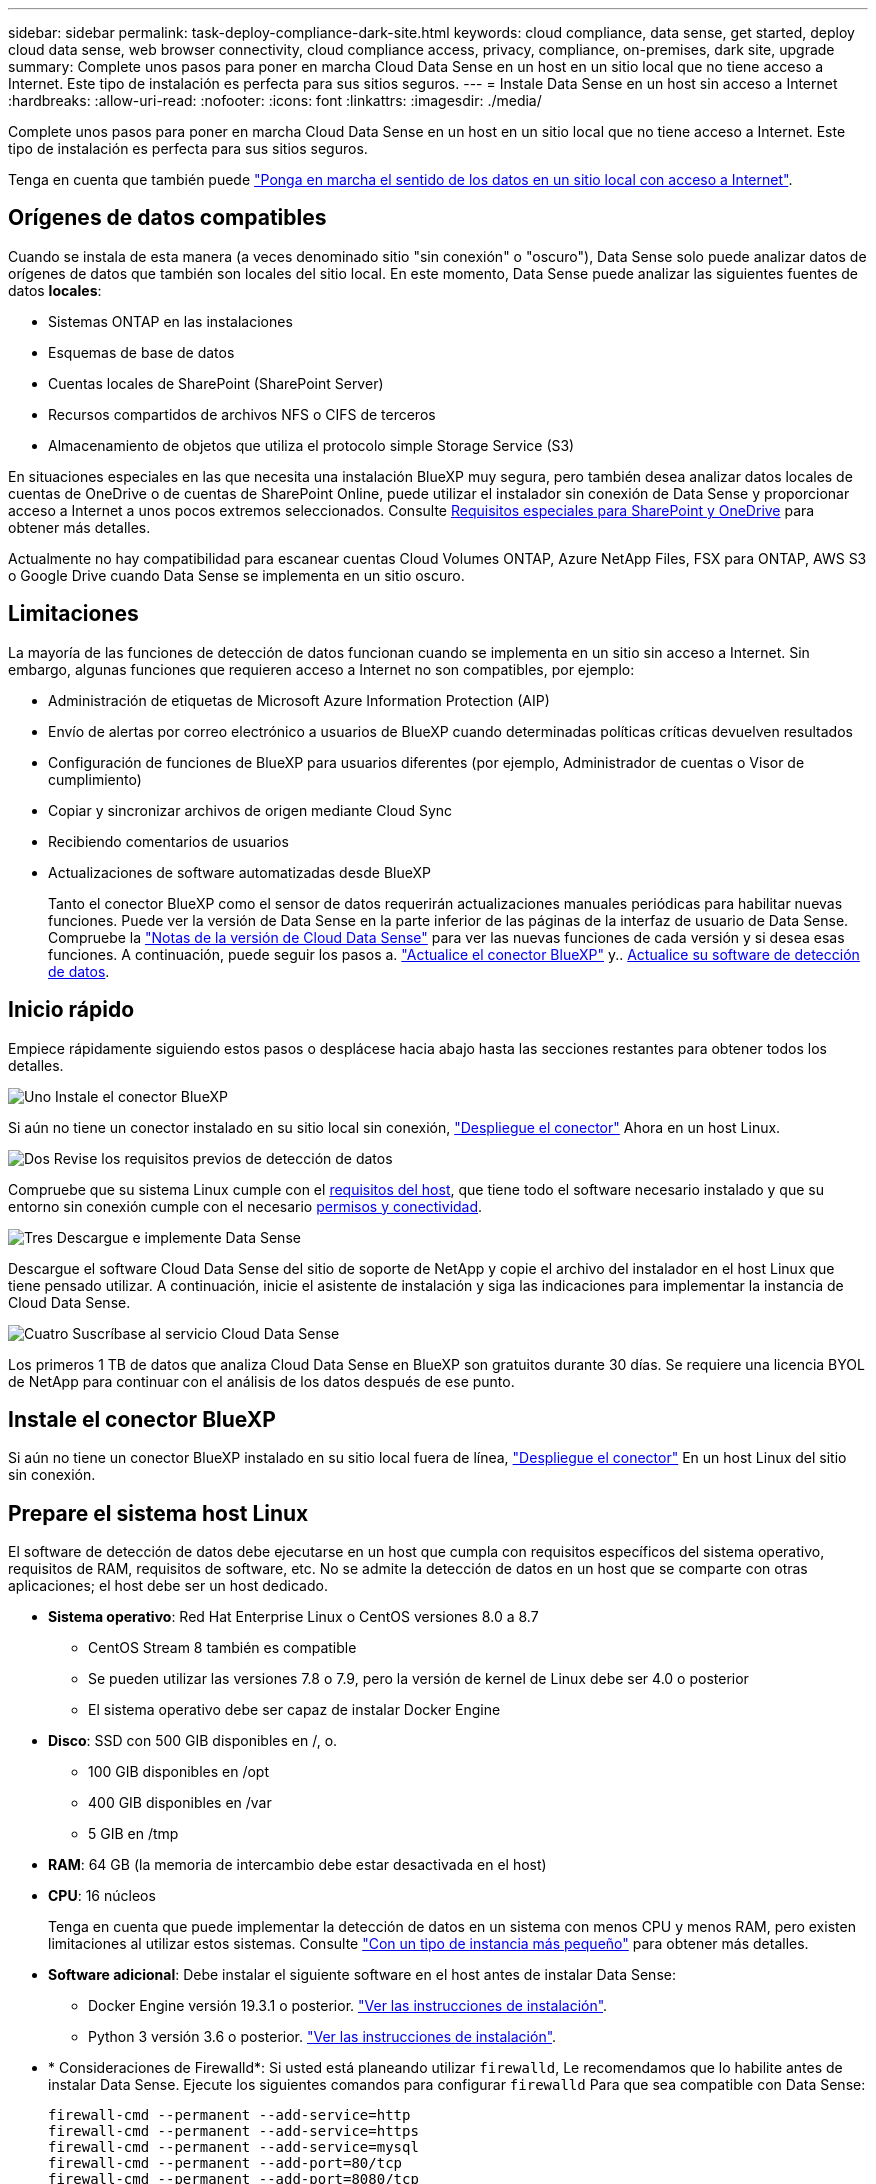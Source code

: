---
sidebar: sidebar 
permalink: task-deploy-compliance-dark-site.html 
keywords: cloud compliance, data sense, get started, deploy cloud data sense, web browser connectivity, cloud compliance access, privacy, compliance, on-premises, dark site, upgrade 
summary: Complete unos pasos para poner en marcha Cloud Data Sense en un host en un sitio local que no tiene acceso a Internet. Este tipo de instalación es perfecta para sus sitios seguros. 
---
= Instale Data Sense en un host sin acceso a Internet
:hardbreaks:
:allow-uri-read: 
:nofooter: 
:icons: font
:linkattrs: 
:imagesdir: ./media/


[role="lead"]
Complete unos pasos para poner en marcha Cloud Data Sense en un host en un sitio local que no tiene acceso a Internet. Este tipo de instalación es perfecta para sus sitios seguros.

Tenga en cuenta que también puede link:task-deploy-compliance-onprem.html["Ponga en marcha el sentido de los datos en un sitio local con acceso a Internet"].



== Orígenes de datos compatibles

Cuando se instala de esta manera (a veces denominado sitio "sin conexión" o "oscuro"), Data Sense solo puede analizar datos de orígenes de datos que también son locales del sitio local. En este momento, Data Sense puede analizar las siguientes fuentes de datos *locales*:

* Sistemas ONTAP en las instalaciones
* Esquemas de base de datos
* Cuentas locales de SharePoint (SharePoint Server)
* Recursos compartidos de archivos NFS o CIFS de terceros
* Almacenamiento de objetos que utiliza el protocolo simple Storage Service (S3)


En situaciones especiales en las que necesita una instalación BlueXP muy segura, pero también desea analizar datos locales de cuentas de OneDrive o de cuentas de SharePoint Online, puede utilizar el instalador sin conexión de Data Sense y proporcionar acceso a Internet a unos pocos extremos seleccionados. Consulte <<Requisitos especiales para SharePoint y OneDrive,Requisitos especiales para SharePoint y OneDrive>> para obtener más detalles.

Actualmente no hay compatibilidad para escanear cuentas Cloud Volumes ONTAP, Azure NetApp Files, FSX para ONTAP, AWS S3 o Google Drive cuando Data Sense se implementa en un sitio oscuro.



== Limitaciones

La mayoría de las funciones de detección de datos funcionan cuando se implementa en un sitio sin acceso a Internet. Sin embargo, algunas funciones que requieren acceso a Internet no son compatibles, por ejemplo:

* Administración de etiquetas de Microsoft Azure Information Protection (AIP)
* Envío de alertas por correo electrónico a usuarios de BlueXP cuando determinadas políticas críticas devuelven resultados
* Configuración de funciones de BlueXP para usuarios diferentes (por ejemplo, Administrador de cuentas o Visor de cumplimiento)
* Copiar y sincronizar archivos de origen mediante Cloud Sync
* Recibiendo comentarios de usuarios
* Actualizaciones de software automatizadas desde BlueXP
+
Tanto el conector BlueXP como el sensor de datos requerirán actualizaciones manuales periódicas para habilitar nuevas funciones. Puede ver la versión de Data Sense en la parte inferior de las páginas de la interfaz de usuario de Data Sense. Compruebe la link:whats-new.html["Notas de la versión de Cloud Data Sense"] para ver las nuevas funciones de cada versión y si desea esas funciones. A continuación, puede seguir los pasos a. https://docs.netapp.com/us-en/cloud-manager-setup-admin/task-managing-connectors.html#upgrade-the-connector-on-prem-without-internet-access["Actualice el conector BlueXP"^] y.. <<Actualice el software de detección de datos,Actualice su software de detección de datos>>.





== Inicio rápido

Empiece rápidamente siguiendo estos pasos o desplácese hacia abajo hasta las secciones restantes para obtener todos los detalles.

.image:https://raw.githubusercontent.com/NetAppDocs/common/main/media/number-1.png["Uno"] Instale el conector BlueXP
[role="quick-margin-para"]
Si aún no tiene un conector instalado en su sitio local sin conexión, https://docs.netapp.com/us-en/cloud-manager-setup-admin/task-install-connector-onprem-no-internet.html["Despliegue el conector"^] Ahora en un host Linux.

.image:https://raw.githubusercontent.com/NetAppDocs/common/main/media/number-2.png["Dos"] Revise los requisitos previos de detección de datos
[role="quick-margin-para"]
Compruebe que su sistema Linux cumple con el <<Prepare el sistema host Linux,requisitos del host>>, que tiene todo el software necesario instalado y que su entorno sin conexión cumple con el necesario <<Verifique los requisitos previos de BlueXP y Data Sense,permisos y conectividad>>.

.image:https://raw.githubusercontent.com/NetAppDocs/common/main/media/number-3.png["Tres"] Descargue e implemente Data Sense
[role="quick-margin-para"]
Descargue el software Cloud Data Sense del sitio de soporte de NetApp y copie el archivo del instalador en el host Linux que tiene pensado utilizar. A continuación, inicie el asistente de instalación y siga las indicaciones para implementar la instancia de Cloud Data Sense.

.image:https://raw.githubusercontent.com/NetAppDocs/common/main/media/number-4.png["Cuatro"] Suscríbase al servicio Cloud Data Sense
[role="quick-margin-para"]
Los primeros 1 TB de datos que analiza Cloud Data Sense en BlueXP son gratuitos durante 30 días. Se requiere una licencia BYOL de NetApp para continuar con el análisis de los datos después de ese punto.



== Instale el conector BlueXP

Si aún no tiene un conector BlueXP instalado en su sitio local fuera de línea, https://docs.netapp.com/us-en/cloud-manager-setup-admin/task-install-connector-onprem-no-internet.html["Despliegue el conector"^] En un host Linux del sitio sin conexión.



== Prepare el sistema host Linux

El software de detección de datos debe ejecutarse en un host que cumpla con requisitos específicos del sistema operativo, requisitos de RAM, requisitos de software, etc. No se admite la detección de datos en un host que se comparte con otras aplicaciones; el host debe ser un host dedicado.

* *Sistema operativo*: Red Hat Enterprise Linux o CentOS versiones 8.0 a 8.7
+
** CentOS Stream 8 también es compatible
** Se pueden utilizar las versiones 7.8 o 7.9, pero la versión de kernel de Linux debe ser 4.0 o posterior
** El sistema operativo debe ser capaz de instalar Docker Engine


* *Disco*: SSD con 500 GIB disponibles en /, o.
+
** 100 GIB disponibles en /opt
** 400 GIB disponibles en /var
** 5 GIB en /tmp


* *RAM*: 64 GB (la memoria de intercambio debe estar desactivada en el host)
* *CPU*: 16 núcleos
+
Tenga en cuenta que puede implementar la detección de datos en un sistema con menos CPU y menos RAM, pero existen limitaciones al utilizar estos sistemas. Consulte link:concept-cloud-compliance.html#using-a-smaller-instance-type["Con un tipo de instancia más pequeño"] para obtener más detalles.

* *Software adicional*: Debe instalar el siguiente software en el host antes de instalar Data Sense:
+
** Docker Engine versión 19.3.1 o posterior. https://docs.docker.com/engine/install/["Ver las instrucciones de instalación"^].
** Python 3 versión 3.6 o posterior. https://www.python.org/downloads/["Ver las instrucciones de instalación"^].


* * Consideraciones de Firewalld*: Si usted está planeando utilizar `firewalld`, Le recomendamos que lo habilite antes de instalar Data Sense. Ejecute los siguientes comandos para configurar `firewalld` Para que sea compatible con Data Sense:
+
....
firewall-cmd --permanent --add-service=http
firewall-cmd --permanent --add-service=https
firewall-cmd --permanent --add-service=mysql
firewall-cmd --permanent --add-port=80/tcp
firewall-cmd --permanent --add-port=8080/tcp
firewall-cmd --permanent --add-port=443/tcp
firewall-cmd --permanent --add-port=555/tcp
firewall-cmd --permanent --add-port=3306/tcp
firewall-cmd --reload
....
+
Si activa `firewalld` Después de instalar Data Sense, debe reiniciar docker.




NOTE: La dirección IP del sistema host Data Sense no se puede cambiar tras la instalación.



== Verifique los requisitos previos de BlueXP y Data Sense

Revise los siguientes requisitos previos para asegurarse de que dispone de una configuración compatible antes de implementar Cloud Data Sense.

* Asegúrese de que Connector tiene permisos para implementar recursos y crear grupos de seguridad para la instancia de Cloud Data Sense. Puede encontrar los últimos permisos de BlueXP en https://docs.netapp.com/us-en/cloud-manager-setup-admin/reference-permissions.html["Las políticas proporcionadas por NetApp"^].
* Asegúrese de que puede mantener en funcionamiento Cloud Data Sense. La instancia de Cloud Data Sense tiene que seguir para poder analizar sus datos de forma continua.
* Garantice la conectividad del navegador web con Cloud Data Sense. Después de habilitar Cloud Data Sense, asegúrese de que los usuarios acceden a la interfaz BlueXP desde un host que tiene una conexión a la instancia de detección de datos.
+
La instancia de Data Sense utiliza una dirección IP privada para garantizar que los datos indexados no sean accesibles para otros. Como resultado, el navegador web que utiliza para acceder a BlueXP debe tener una conexión a esa dirección IP privada. Esta conexión puede provenir de un host que está dentro de la misma red que la instancia de Data Sense.





== Verifique que todos los puertos necesarios estén habilitados

Debe asegurarse de que todos los puertos necesarios estén abiertos para la comunicación entre el conector, detección de datos, Active Directory y sus orígenes de datos.

[cols="25,25,50"]
|===
| Tipo de conexión | Puertos | Descripción 


| Conector <> detección de datos | 8080 (TCP), 443 (TCP) y 80 | El grupo de seguridad del conector debe permitir el tráfico entrante y saliente a través del puerto 443 hacia y desde la instancia de detección de datos. Asegúrese de que el puerto 8080 está abierto para que pueda ver el progreso de la instalación en BlueXP. 


| Conector <> clúster ONTAP (NAS) | 443 (TCP)  a| 
BlueXP detecta los clústeres de ONTAP mediante HTTPS. Si utiliza directivas de firewall personalizadas, deben cumplir los siguientes requisitos:

* El host del conector debe permitir el acceso HTTPS de salida a través del puerto 443. Si el conector está en la nube, el grupo de seguridad predefinido permite todas las comunicaciones salientes.
* El clúster ONTAP debe permitir el acceso HTTPS de entrada a través del puerto 443. La política de firewall "mgmt" predeterminada permite el acceso HTTPS entrante desde todas las direcciones IP. Si ha modificado esta directiva predeterminada o si ha creado su propia directiva de firewall, debe asociar el protocolo HTTPS con esa directiva y habilitar el acceso desde el host de Connector.




| Detección de los datos <> clúster de ONTAP  a| 
* Para NFS: 111 (TCP\UDP) y 2049 (TCP\UDP)
* Para CIFS: 139 (TCP\UDP) y 445 (TCP\UDP)

 a| 
Data Sense necesita una conexión de red a cada subred de Cloud Volumes ONTAP o a cada sistema ONTAP en las instalaciones. Los grupos de seguridad para Cloud Volumes ONTAP deben permitir conexiones entrantes desde la instancia de detección de datos.

Asegúrese de que estos puertos estén abiertos a la instancia de Data Sense:

* Para NFS: 111 y 2049
* Para CIFS - 139 y 445


Las políticas de exportación de volúmenes NFS deben permitir el acceso desde la instancia de Data Sense.



| Sentido de los datos <> Active Directory | 389 (TCP Y UDP), 636 (TCP), 3268 (TCP) Y 3269 (TCP)  a| 
Debe tener un Active Directory ya configurado para los usuarios de su empresa. Además, Data Sense necesita credenciales de Active Directory para analizar volúmenes CIFS.

Debe tener la información de Active Directory:

* DNS Server IP Address o varias direcciones IP
* Nombre de usuario y contraseña para el servidor
* Nombre de dominio (nombre de Active Directory)
* Si utiliza o no un LDAP seguro (LDAPS)
* Puerto de servidor LDAP (normalmente 389 para LDAP y 636 para LDAP seguro)


|===
Si utiliza varios hosts de detección de datos para proporcionar potencia de procesamiento adicional para analizar sus fuentes de datos, tendrá que habilitar puertos y protocolos adicionales. link:task-deploy-compliance-dark-site.html#multi-host-installation-for-large-configurations["Consulte los requisitos de puerto adicionales"].



== Requisitos especiales para SharePoint y OneDrive

Cuando se implementa BlueXP y Data Sense en un sitio sin acceso a Internet, puede analizar archivos en cuentas de SharePoint Online y OneDrive proporcionando acceso a Internet a unos pocos extremos seleccionados.

Las cuentas locales de SharePoint instaladas localmente se pueden analizar sin proporcionar acceso a Internet.

[cols="50,50"]
|===
| Puntos finales | Específico 


| \login.microsoft.com \graph.microsoft.com | Comunicación con los servidores de Microsoft para iniciar sesión en el servicio en línea seleccionado. 


| \https://api.bluexp.netapp.com | Comunicación con el servicio BlueXP, que incluye cuentas de NetApp. 
|===
Sólo se requiere acceso a _api.bluexp.netapp.com_ durante las conexiones iniciales con estos servicios externos.



== Instale Data Sense en el host Linux en las instalaciones

En configuraciones típicas, instalará el software en un único sistema host. link:task-deploy-compliance-dark-site.html#single-host-installation-for-typical-configurations["Consulte estos pasos aquí"].

image:diagram_deploy_onprem_single_host_no_internet.png["Un diagrama que muestra la ubicación de los orígenes de datos que se pueden analizar cuando se utiliza una única instancia de detección de datos implementada en las instalaciones sin acceso a Internet."]

En configuraciones de gran tamaño en las que va a escanear petabytes de datos, puede incluir varios hosts para proporcionar una capacidad de procesamiento adicional. link:task-deploy-compliance-dark-site.html#multi-host-installation-for-large-configurations["Consulte estos pasos aquí"].

image:diagram_deploy_onprem_multi_host_no_internet.png["Un diagrama que muestra la ubicación de los orígenes de datos que se pueden analizar cuando se utilizan varias instancias de detección de datos implementadas en las instalaciones sin acceso a Internet."]



=== Instalación de un solo host para configuraciones típicas

Siga estos pasos al instalar el software Data Sense en un solo host local en un entorno sin conexión.

.Lo que necesitará
* Compruebe que su sistema Linux cumple con el <<Prepare el sistema host Linux,requisitos del host>>.
* Compruebe que ha instalado los dos paquetes de software de requisitos previos (Docker Engine y Python 3).
* Asegúrese de tener privilegios de usuario raíz en el sistema Linux.
* Compruebe que su entorno sin conexión cumple con las necesidades <<Verifique los requisitos previos de BlueXP y Data Sense,permisos y conectividad>>.


.Pasos
. En un sistema configurado en Internet, descargue el software Cloud Data Sense del https://mysupport.netapp.com/site/products/all/details/cloud-data-sense/downloads-tab/["Sitio de soporte de NetApp"^]. El archivo que debe seleccionar se llama *DataSense-offline-Bundle-<version>.tar.gz*.
. Copie el paquete de instalador en el host Linux que planea utilizar en el sitio oscuro.
. Descomprima el paquete del instalador en el equipo host; por ejemplo:
+
[source, cli]
----
tar -xzf DataSense-offline-bundle-v1.21.0.tar.gz
----
+
Esto extrae el software requerido y el archivo de instalación actual *cc_onprem_installer.tar.gz*.

. Descomprima el archivo de instalación en el equipo host; por ejemplo:
+
[source, cli]
----
tar -xzf cc_onprem_installer.tar.gz
----
. Inicie BlueXP y seleccione *Gobierno > Clasificación*.
. Haga clic en *Activar detección de datos*.
+
image:screenshot_cloud_compliance_deploy_start.png["Una captura de pantalla de cómo seleccionar el botón para activar Cloud Data Sense."]

. Haga clic en *desplegar* para iniciar la instalación en las instalaciones.
+
image:screenshot_cloud_compliance_deploy_darksite.png["Una captura de pantalla donde se selecciona el botón para poner en marcha Cloud Data Sense en las instalaciones."]

. Aparece el cuadro de diálogo _Deploy Data Sense on local_. Copie el comando proporcionado (por ejemplo: `sudo ./install.sh -a 12345 -c 27AG75 -t 2198qq --darksite`) y péguela en un archivo de texto para que pueda usarlo más tarde. A continuación, haga clic en *Cerrar* para descartar el cuadro de diálogo.
. En el equipo host, escriba el comando que copió y luego siga una serie de avisos, o bien puede proporcionar el comando completo incluyendo todos los parámetros necesarios como argumentos de línea de comandos.
+
Tenga en cuenta que el instalador realiza una comprobación previa para asegurarse de que el sistema y los requisitos de red están en su lugar para una instalación correcta.

+
[cols="50a,50"]
|===
| Introduzca los parámetros según se le solicite: | Introduzca el comando Full: 


 a| 
.. Pegue la información que ha copiado del paso 8:
`sudo ./install.sh -a <account_id> -c <agent_id> -t <token> --darksite`
.. Introduzca la dirección IP o el nombre de host del equipo host de Data Sense para que pueda accederse a él mediante la instancia de Connector.
.. Introduzca la dirección IP o el nombre de host de la máquina host de BlueXP Connector para que pueda accederse a ella mediante la instancia de detección de datos.

| También puede crear el comando completo por adelantado, proporcionando los parámetros de host necesarios:
`sudo ./install.sh -a <account_id> -c <agent_id> -t <token> --host <ds_host> --manager-host <cm_host> --no-proxy --darksite` 
|===
+
Valores de variable:

+
** _account_id_ = ID de cuenta de NetApp
** _Agent_id_ = ID del conector
** _token_ = token de usuario jwt
** _DS_host_ = dirección IP o nombre de host del sistema Data Sense Linux.
** _Cm_host_ = dirección IP o nombre de host del sistema BlueXP Connector.




.Resultado
El instalador de Data Sense instala paquetes, registra la instalación e instala Data Sense. La instalación puede tardar entre 10 y 20 minutos.

Si hay conectividad sobre el puerto 8080 entre el equipo host y la instancia de conector, verá el progreso de instalación en la ficha detección de datos de BlueXP.

.El futuro
En la página Configuration puede seleccionar el local link:task-getting-started-compliance.html["Clústeres de ONTAP en las instalaciones"] y.. link:task-scanning-databases.html["oracle"] que desea escanear.

También puede hacerlo link:task-licensing-datasense.html#use-a-cloud-data-sense-byol-license["Configure las licencias BYOL para Cloud Data Sense"] Desde la página de cartera digital en este momento. No se le cobrará hasta que finalice su prueba gratuita de 30 días.



=== Instalación de varios hosts para configuraciones grandes

En configuraciones de gran tamaño en las que va a escanear petabytes de datos, puede incluir varios hosts para proporcionar una capacidad de procesamiento adicional. Cuando se utilizan varios sistemas host, el sistema principal se denomina _Manager node_ y los sistemas adicionales que proporcionan potencia de procesamiento adicional se denominan _Scanner Nodes_.

Siga estos pasos cuando instale software Data Sense en varios hosts locales en un entorno sin conexión.

.Lo que necesitará
* Verifique que todos los sistemas Linux para los nodos Manager y Scanner se adapten al <<Prepare el sistema host Linux,requisitos del host>>.
* Compruebe que ha instalado los dos paquetes de software de requisitos previos (Docker Engine y Python 3).
* Asegúrese de tener privilegios de usuario raíz en los sistemas Linux.
* Compruebe que su entorno sin conexión cumple con las necesidades <<Verifique los requisitos previos de BlueXP y Data Sense,permisos y conectividad>>.
* Debe tener las direcciones IP de los hosts de nodos de escáner que desee utilizar.
* Deben habilitarse los siguientes puertos y protocolos en todos los hosts:
+
[cols="15,20,55"]
|===
| Puerto | Protocolos | Descripción 


| 2377 | TCP | Comunicaciones de gestión de clústeres 


| 7946 | TCP, UDP | Comunicación entre nodos 


| 4789 | UDP | Superpone el tráfico de red 


| 50 | ESP | Tráfico de red de superposición (ESP) IPsec cifrada 


| 111 | TCP, UDP | Servidor NFS para compartir archivos entre los hosts (necesario de cada nodo de escáner al nodo de administración) 


| 2049 | TCP, UDP | Servidor NFS para compartir archivos entre los hosts (necesario de cada nodo de escáner al nodo de administración) 
|===


.Pasos
. Siga los pasos 1 a 8 de la link:task-deploy-compliance-dark-site.html#single-host-installation-for-typical-configurations["Instalación de un solo host"] en el nodo de gestión.
. Como se muestra en el paso 9, cuando el instalador lo solicite, puede introducir los valores necesarios en una serie de peticiones o puede proporcionar los parámetros necesarios como argumentos de línea de comandos al instalador.
+
Además de las variables disponibles para una instalación de un solo host, se utiliza una nueva opción *-n <node_ip>* para especificar las direcciones IP de los nodos del escáner. Las IP de varios nodos están separadas por una coma.

+
Por ejemplo, este comando añade 3 nodos de escáner:
`sudo ./install.sh -a <account_id> -c <agent_id> -t <token> --host <ds_host> --manager-host <cm_host> *-n <node_ip1>,<node_ip2>,<node_ip3>* --no-proxy --darksite`

. Antes de que se complete la instalación del nodo de gestión, se mostrará un cuadro de diálogo con el comando de instalación necesario para los nodos del escáner. Copie el comando (por ejemplo: `sudo ./node_install.sh -m 10.11.12.13 -t ABCDEF-1-3u69m1-1s35212`) y guárdelo en un archivo de texto.
. En el host *cada nodo del escáner*:
+
.. Copie el archivo de instalación de Data Sense (*cc_onprem_installer.tar.gz*) en el equipo host.
.. Descomprima el archivo del instalador.
.. Pegue y ejecute el comando que copió en el paso 3.
+
Cuando la instalación finalice en todos los nodos de escáner y se han Unido al nodo de gestión, también se completa la instalación del nodo de gestión.





.Resultado
El instalador de Cloud Data Sense finaliza la instalación de los paquetes y registra la instalación. La instalación puede tardar entre 15 y 25 minutos.

.El futuro
En la página Configuration puede seleccionar el local link:task-getting-started-compliance.html["Clústeres de ONTAP en las instalaciones"] y local link:task-scanning-databases.html["oracle"] que desea escanear.

También puede hacerlo link:task-licensing-datasense.html#use-a-cloud-data-sense-byol-license["Configure las licencias BYOL para Cloud Data Sense"] Desde la página de cartera digital en este momento. No se le cobrará hasta que finalice su prueba gratuita de 30 días.



== Actualice el software de detección de datos

Dado que el software Data Sense se actualiza regularmente con las nuevas funciones, debe entrar en una rutina para comprobar si hay nuevas versiones periódicamente para asegurarse de que está utilizando el software y las funciones más recientes. Deberá actualizar el software Data Sense manualmente porque no hay conectividad a Internet para realizar la actualización automáticamente.

.Antes de empezar
* El software de detección de datos puede actualizarse una versión principal cada vez. Por ejemplo, si tiene instalada la versión 1.18.x, sólo podrá actualizar a 1.19.x. Si tiene varias versiones principales detrás, tendrá que actualizar el software varias veces.
* Compruebe que el software del conector en las instalaciones se ha actualizado a la versión más reciente disponible. https://docs.netapp.com/us-en/cloud-manager-setup-admin/task-managing-connectors.html#upgrade-the-connector-on-prem-without-internet-access["Consulte los pasos de actualización del conector"^].


.Pasos
. En un sistema configurado en Internet, descargue el software Cloud Data Sense del https://mysupport.netapp.com/site/products/all/details/cloud-data-sense/downloads-tab/["Sitio de soporte de NetApp"^]. El archivo que debe seleccionar se llama *DataSense-offline-Bundle-<version>.tar.gz*.
. Copie el paquete de software en el host Linux en el que se instaló Data Sense en el sitio oscuro.
. Descomprima el paquete de software en el equipo host; por ejemplo:
+
[source, cli]
----
tar -xvf DataSense-offline-bundle-v1.21.0.tar.gz
----
+
Esto extrae el archivo de instalación *cc_onprem_installer.tar.gz*.

. Descomprima el archivo de instalación en el equipo host; por ejemplo:
+
[source, cli]
----
tar -xzf cc_onprem_installer.tar.gz
----
+
Esto extrae la secuencia de comandos de actualización *start_darksite_upgrade.sh* y cualquier software de terceros requerido.

. Ejecute el script de actualización en el equipo host, por ejemplo:
+
[source, cli]
----
start_darksite_upgrade.sh
----


.Resultado
El software Data Sense se actualiza en el host. La actualización puede tardar entre 5 y 10 minutos.

Tenga en cuenta que no es necesaria ninguna actualización en los nodos de escáner si ha implementado Data Sense en varios sistemas host para analizar configuraciones muy grandes.

Puede verificar que el software se ha actualizado comprobando la versión en la parte inferior de las páginas de la interfaz de usuario de detección de datos.
